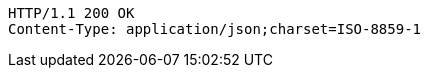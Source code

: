 [source,http,options="nowrap"]
----
HTTP/1.1 200 OK
Content-Type: application/json;charset=ISO-8859-1

----